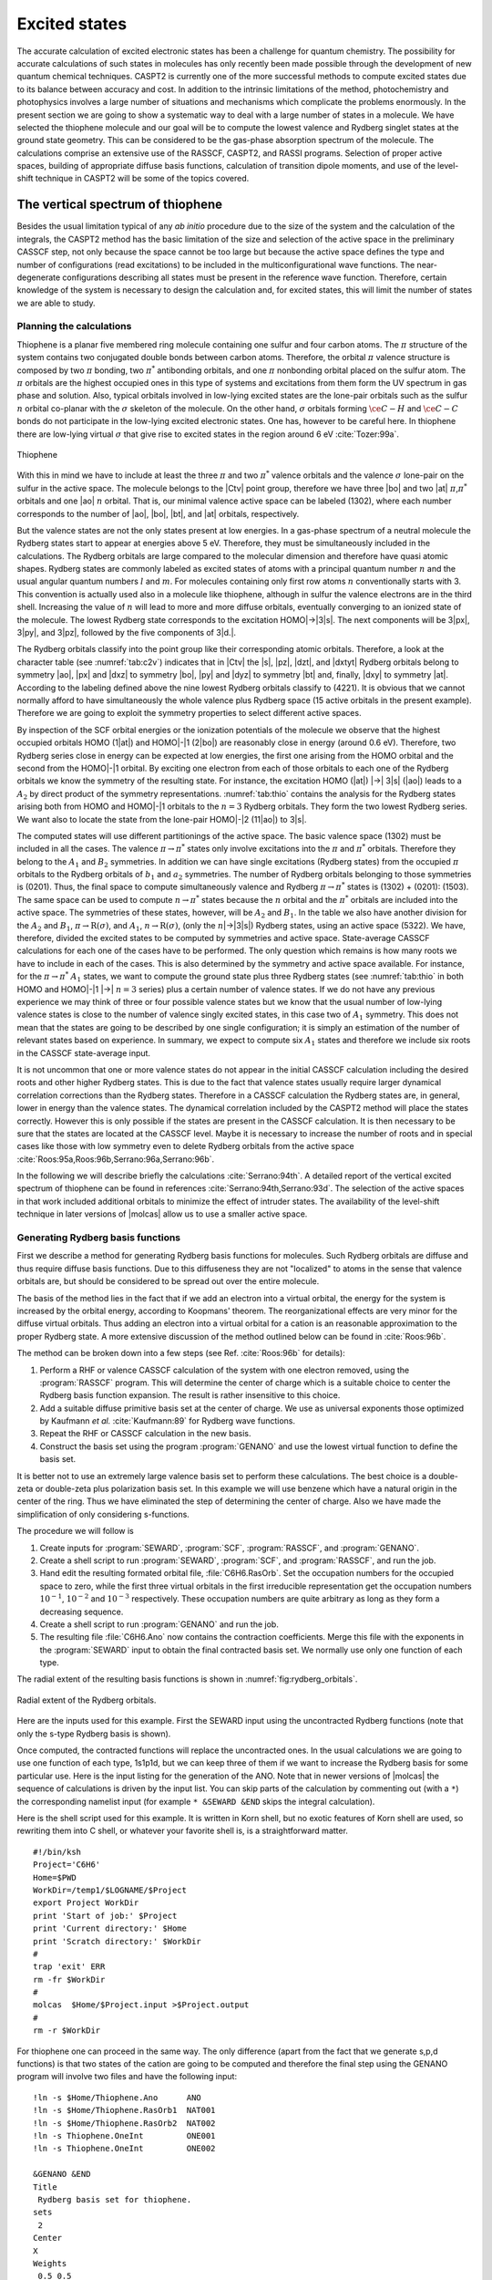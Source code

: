 .. index::
   single: Excited states
   single: Vertical spectra
   single: Rydberg states
   single: CASPT2

.. _TUT\:sec\:excited:

Excited states
==============

.. only:: html

  .. contents::
     :local:
     :backlinks: none

The accurate calculation of excited electronic states has been
a challenge for quantum chemistry. The possibility for
accurate calculations of such states in molecules has only
recently been made possible through the development of new
quantum chemical techniques. CASPT2 is currently one of the more
successful methods to compute excited states due to its balance
between accuracy and cost. In addition to the intrinsic
limitations of the method, photochemistry and photophysics
involves a large number of situations and mechanisms which
complicate the problems enormously. In the present section we
are going to show a systematic way to deal with a large
number of states in a molecule. We have selected the thiophene
molecule and our goal will be to compute the lowest valence and
Rydberg singlet states at the ground state geometry. This can
be considered to be the gas-phase absorption spectrum of the molecule.
The calculations comprise an extensive use of the RASSCF,
CASPT2, and RASSI programs. Selection of proper active spaces,
building of appropriate diffuse basis functions, calculation
of transition dipole moments, and use of the level-shift technique
in CASPT2 will be some of the topics covered.

.. index::
   single: Thiophene

.. _TUT\:sec\:thiophene:

The vertical spectrum of thiophene
----------------------------------

Besides the usual limitation typical of any *ab initio* procedure
due to the size of the system and the calculation of the integrals,
the CASPT2 method has the basic limitation of the size and selection of the
active space in the preliminary CASSCF step, not only because the
space cannot be too large but because the active space defines the
type and number of configurations (read excitations) to be included
in the multiconfigurational wave functions.
The near-degenerate configurations describing all states must
be present in the reference wave function.
Therefore, certain knowledge of the system is necessary
to design the calculation and, for excited states, this will
limit the number of states we are able to study.

Planning the calculations
.........................

Thiophene is a planar five membered ring molecule containing one sulfur
and four carbon atoms. The :math:`\pi` structure of the system contains
two conjugated double bonds between carbon atoms. Therefore, the orbital
:math:`\pi` valence structure is composed by two :math:`\pi` bonding, two
:math:`\pi^*` antibonding orbitals, and one :math:`\pi` nonbonding orbital placed
on the sulfur atom.
The :math:`\pi` orbitals are the highest occupied ones in this type of
systems and excitations from them form the UV
spectrum in gas phase and solution. Also, typical orbitals involved
in low-lying excited states are the lone-pair orbitals such as the
sulfur :math:`n` orbital co-planar with the :math:`\sigma` skeleton of the
molecule. On the other hand, :math:`\sigma` orbitals forming :math:`\ce{C-H}` and :math:`\ce{C-C}`
bonds do not participate in the low-lying excited
electronic states. One has, however to be careful here. In thiophene there are
low-lying virtual :math:`\sigma` that give rise to excited states in the region around
6 eV :cite:`Tozer:99a`.

.. figure:: thiophene.*
   :name: fig:thiophene
   :width: 50%
   :align: center

   Thiophene

.. index::
   single: Active space

With this in mind we have to include at least the three :math:`\pi`
and two :math:`\pi^*` valence orbitals and the valence :math:`\sigma` lone-pair
on the sulfur in the active space. The molecule belongs
to the |Ctv| point group, therefore we have three |bo| and
two |at| :math:`\pi`,\ :math:`\pi^*` orbitals and one |ao| :math:`n` orbital.
That is, our minimal valence active space can be labeled
(1302), where each number corresponds to the number of |ao|, |bo|,
|bt|, and |at| orbitals, respectively.

.. index::
   single: Orbitals; Rydberg functions
   single: Orbitals; Rydberg
   single: Rydberg states

But the valence states are not the only states present at low energies.
In a gas-phase spectrum of a neutral molecule the Rydberg states start to
appear at energies above 5 eV. Therefore, they must be simultaneously
included in the calculations. The Rydberg orbitals are large compared
to the molecular dimension and therefore have quasi atomic shapes. Rydberg
states are commonly labeled as excited states of atoms with a principal
quantum number :math:`n` and the usual angular quantum numbers :math:`l` and :math:`m`.
For molecules containing only first row atoms :math:`n` conventionally starts
with 3. This convention is actually used also in a molecule like thiophene,
although in sulfur the valence electrons are in the third shell.
Increasing the value of :math:`n` will lead to more and more diffuse orbitals,
eventually converging to an ionized state of the molecule. The lowest
Rydberg state corresponds to the excitation HOMO\ |->|\3\ |s|.
The next components will be 3\ |px|, 3\ |py|, and 3\ |pz|, followed by the
five components of 3\ |d.|.

The Rydberg orbitals classify into the point group like their corresponding
atomic orbitals. Therefore, a look at the character table
(see :numref:`tab:c2v`) indicates that in |Ctv| the |s|, |pz|, |dzt|,
and |dxtyt| Rydberg orbitals belong to symmetry |ao|, |px| and |dxz| to symmetry
|bo|, |py| and |dyz| to symmetry |bt| and, finally, |dxy| to
symmetry |at|. According to the labeling defined above the nine lowest Rydberg
orbitals classify to (4221). It is obvious that we cannot normally
afford to have simultaneously the whole valence plus Rydberg space
(15 active orbitals in the present example). Therefore we are going to
exploit the symmetry properties to select different active spaces.

.. index::
   single: Orbital energies

By inspection of the SCF orbital energies or the ionization
potentials of the molecule we observe that the highest occupied
orbitals HOMO (1\ |at|) and HOMO\ |-|\1 (2\ |bo|) are reasonably close in
energy (around 0.6 eV). Therefore, two Rydberg series close in energy
can be expected at low energies, the first one arising from the
HOMO orbital and the second from the HOMO\ |-|\1 orbital. By exciting
one electron from each of those orbitals to each one of the
Rydberg orbitals we know the symmetry of the resulting state.
For instance, the excitation HOMO (|at|) |->| 3\ |s| (|ao|) leads
to a :math:`A_2` by direct product of the symmetry representations.
:numref:`tab:thio` contains the analysis for the Rydberg states
arising both from HOMO and HOMO\ |-|\1 orbitals to the :math:`n=3` Rydberg
orbitals. They form the two lowest Rydberg series. We want also
to locate the state from the lone-pair HOMO\ |-|\2 (11\ |ao|) to 3\ |s|.

.. float::
   :type: table
   :name: tab:thio
   :caption-top:
   :caption: Selection of active spaces in thiophene.

   .. _tab\:thio_a:

   =================== ==== ==== ==== ====
   |zws|               Symmetries
   =================== ===================
   \                   |ao| |bo| |bt| |at|
   Frozen orb.         5    1    3    0
   Inactive orb.       6    0    4    0
   Valence active orb. 1    3    0    2
   =================== ==== ==== ==== ====

   .. |pa2| replace:: (:math:`\pi`) |at|\ |->|
   .. |pb1| replace:: (:math:`\pi`) |bo|\ |->|
   .. |na1| replace:: (:math:`n`) |ao|\ |->|
   .. |HOMO0| replace:: HOMO\ |->|\ :math:`n=3`
   .. |HOMO1| replace:: HOMO\ |-|\1\ |->|\ :math:`n=3`
   .. |HOMO2| replace:: HOMO\ |-|\2\ |->|\ :math:`n=3`
   .. |A1| replace:: :math:`A_1`
   .. |A2| replace:: :math:`A_2`
   .. |B1| replace:: :math:`B_1`
   .. |B2| replace:: :math:`B_2`

   .. _tab\:thio_b:

   ============ ============ ====== ============ ============ ====== ============ ============ ======
   Rydberg states
   --------------------------------------------------------------------------------------------------
   |HOMO0|                   State  |HOMO1|                   State  |HOMO2|                   State\
                                                                                               [#a]_
   ========================= ====== ========================= ====== ========================= ======
   |pa2|        3\ |s| |ao|  |A2|   |pb1|        3\ |s| |ao|  |B1|   |na1|        3\ |s| |ao|  |A1|
   \            3\ |p.| |ao| |A2|                3\ |p.| |ao| |B1|
   \            3\ |p.| |bo| |B2|                3\ |p.| |bo| |A1|
   \            3\ |p.| |bt| |B1|                3\ |p.| |bt| |A2|
   \            3\ |d.| |ao| |A2|                3\ |d.| |ao| |B1|
   \            3\ |d.| |ao| |A2|                3\ |d.| |ao| |B1|
   \            3\ |d.| |bo| |B2|                3\ |d.| |bo| |A1|
   \            3\ |d.| |bt| |B1|                3\ |d.| |bt| |A2|
   \            3\ |d.| |at| |A1|                3\ |d.| |at| |B2|
   ============ ============ ====== ============ ============ ====== ============ ============ ======

   .. _tab\:thio_c:

   +---------------------------------------------------------------------------------------------------+
   | Total active space                                                                                |
   +========================================================+==========================================+
   | | |A1|, |B2| states (:math:`\pi\to\pi^*`)              |                                          |
   | | |A1|, |B2| states (:math:`\pi\to\mathrm{R}(\pi^*)`)  | Valence (1302) + Rydberg (0201) = (1503) |
   | | |A2|, |B1| states (:math:`n\to\pi^*`)                |                                          |
   +--------------------------------------------------------+------------------------------------------+
   | | |A2|, |B1| states (:math:`\pi\to\mathrm{R}(\sigma)`) | Valence (1302) + Rydberg (4020) = (5322) |
   | | |A1| states (:math:`n\to\mathrm{R}(\sigma)`)         |                                          |
   +--------------------------------------------------------+------------------------------------------+

   .. [#a] Only considered up to the :math:`A_1` (3\ |s|) state because the remaining are expected at higher energy.

.. index::
   single: Active space

The computed states will use different partitionings of the active space. The
basic valence space (1302) must be included in all the cases. The valence
:math:`\pi\to\pi^*` states only involve excitations into the :math:`\pi` and :math:`\pi^*`
orbitals. Therefore they belong to the :math:`A_1` and :math:`B_2` symmetries. In addition
we can have single excitations (Rydberg states) from the occupied :math:`\pi`
orbitals to the Rydberg orbitals of :math:`b_1` and :math:`a_2` symmetries. The number of
Rydberg orbitals belonging to those symmetries is (0201). Thus, the final space
to compute simultaneously valence and Rydberg :math:`\pi\to\pi^*` states is
(1302) + (0201): (1503). The same space can be used to compute
:math:`n\to\pi^*` states because the :math:`n` orbital and the :math:`\pi^*` orbitals
are included into the active space. The symmetries of these states, however,
will be :math:`A_2` and :math:`B_1`. In the table we also have another
division for the :math:`A_2` and :math:`B_1`, :math:`\pi\to\mathrm{R}(\sigma)`, and :math:`A_1`, :math:`n\to\mathrm{R}(\sigma)`,
(only the :math:`n`\ |->|\3\ |s|) Rydberg states, using an active space (5322).
We have, therefore, divided the excited states to be computed by symmetries
and active space. State-average CASSCF calculations for each one of
the cases have to be performed. The only question which remains is how many roots
we have to include in each of the cases. This is also determined by the symmetry
and active space available. For instance, for the :math:`\pi\to\pi^*` :math:`A_1` states,
we want to compute the ground state plus three Rydberg states (see :numref:`tab:thio` in both
HOMO and HOMO\ |-|\1 |->| :math:`n=3` series) plus a certain number of valence states.
If we do not have any previous experience we may think of three or four possible
valence states but we know that the usual number of low-lying valence
states is close to the number of valence singly excited states, in this case
two of :math:`A_1` symmetry. This does not mean that the states are
going to be described by one single configuration; it is simply an estimation
of the number of relevant states based on experience. In summary, we expect
to compute six :math:`A_1` states and therefore we include six roots in the
CASSCF state-average input.

It is not uncommon that one or more valence states do not appear in the
initial CASSCF calculation including the desired roots and other higher Rydberg
states. This is
due to the fact that valence states usually require larger dynamical
correlation corrections than the Rydberg states. Therefore in a CASSCF
calculation the Rydberg states are, in general, lower in energy than the valence states.
The dynamical correlation included by the CASPT2 method will place the
states correctly. However this is only possible if the states are present
in the CASSCF calculation. It is then necessary to be sure that the states
are located at the CASSCF level. Maybe it is necessary to increase
the number of roots and in special cases like those with low symmetry
even to delete Rydberg orbitals from the active space
:cite:`Roos:95a,Roos:96b,Serrano:96a,Serrano:96b`.

In the following we will describe briefly the calculations :cite:`Serrano:94th`.
A detailed report of the vertical excited spectrum of thiophene can be found
in references :cite:`Serrano:94th,Serrano:93d`. The selection of the active spaces in that
work included additional orbitals to minimize the effect of intruder
states. The availability of the level-shift technique in later versions of
|molcas| allow us to use a smaller active space.

.. index::
   single: Rydberg orbitals
   single: Orbitals; Rydberg
   single: Basis set; Diffuse functions
   single: Basis set; Rydberg functions

.. _TUT\:sec\:make_rydberg_basis_sets:

Generating Rydberg basis functions
..................................

First we describe a method for generating Rydberg basis functions
for molecules.
Such Rydberg orbitals are diffuse and thus require
diffuse basis functions. Due to this diffuseness they are not
"localized" to atoms in the sense that valence orbitals are, but
should be considered to be spread out over the entire molecule.

The basis of the method lies in the fact
that if we add an electron into a virtual orbital, the energy
for the system is increased by the orbital energy, according to
Koopmans' theorem.
The reorganizational effects are very minor for the diffuse
virtual orbitals. Thus adding an electron into a virtual orbital
for a cation is an reasonable approximation to the proper
Rydberg state.
A more extensive discussion of the method
outlined below can be found in :cite:`Roos:96b`.

The method can be broken down into a few steps (see Ref. :cite:`Roos:96b` for details):

#. Perform a RHF or valence CASSCF calculation of the system with one electron
   removed, using the :program:`RASSCF` program.
   This will determine the center of charge which is
   a suitable choice to center the Rydberg basis function
   expansion. The result is rather insensitive to this choice.

#. Add a suitable diffuse primitive basis set at the center of charge.
   We use as universal exponents those optimized by Kaufmann *et al.* :cite:`Kaufmann:89`
   for Rydberg wave functions.

#. Repeat the RHF or CASSCF calculation in the new basis.

#. Construct the basis set using the program :program:`GENANO` and use the lowest virtual
   function to define the basis set.

It is better not to use an extremely large valence basis set to
perform these calculations. The best choice is a double-zeta or
double-zeta plus polarization basis set.
In this example we will use benzene which have a natural
origin in the center of the ring.
Thus we have eliminated the step of determining the
center of charge.
Also we have made the simplification of only considering s-functions.

The procedure we will follow is

#. Create inputs for :program:`SEWARD`, :program:`SCF`, :program:`RASSCF`,
   and :program:`GENANO`.

#. Create a shell script to run
   :program:`SEWARD`, :program:`SCF`, and :program:`RASSCF`,
   and run the job.

#. Hand edit the resulting formated orbital file, :file:`C6H6.RasOrb`.
   Set the occupation numbers for the occupied space to zero, while
   the first three virtual orbitals in the first irreducible representation
   get the occupation numbers :math:`10^{-1}`, :math:`10^{-2}` and :math:`10^{-3}`
   respectively. These occupation numbers are quite arbitrary as long
   as they form a decreasing sequence.

#. Create a shell script to run :program:`GENANO` and run the job.

#. The resulting file :file:`C6H6.Ano` now contains the contraction coefficients.
   Merge this file with the exponents in the :program:`SEWARD` input to obtain the final
   contracted basis set. We normally use only one function of each type.

The radial extent of the resulting basis functions is shown in
:numref:`fig:rydberg_orbitals`.

.. figure:: ex-99.*
   :name: fig:rydberg_orbitals
   :width: 75%
   :align: center

   Radial extent of the Rydberg orbitals.

Here are the inputs used for this example. First the SEWARD input
using the uncontracted Rydberg functions (note that only the s-type Rydberg
basis is shown).

.. extractfile:: advanced/SEWARD.Rydberg.input

  &SEWARD &END
  Title
   Benzene molecule.
  Symmetry
  X Y Z
  *OneOnly
  Basis set
  C.ano-s...3s2p1d.
  C1    2.636169     .000000     .000000
  C2    1.318084    2.282990     .000000
  End of basis
  Basis set
  H.ano-s...2s1p.
  H1    4.684633     .000000     .000000
  H2    2.342316    4.057011     .000000
  End of basis
  Basis set
  X....8s8p8d. / Inline
    0.0 0
  8 8
  .02462393 .01125334 .00585838 .00334597 .00204842 .00132364 .00089310 .00062431
  1.0 0.0 0.0 0.0 0.0 0.0 0.0 0.0
  0.0 1.0 0.0 0.0 0.0 0.0 0.0 0.0
  0.0 0.0 1.0 0.0 0.0 0.0 0.0 0.0
  0.0 0.0 0.0 1.0 0.0 0.0 0.0 0.0
  0.0 0.0 0.0 0.0 1.0 0.0 0.0 0.0
  0.0 0.0 0.0 0.0 0.0 1.0 0.0 0.0
  0.0 0.0 0.0 0.0 0.0 0.0 1.0 0.0
  0.0 0.0 0.0 0.0 0.0 0.0 0.0 1.0
  X     0.000000    0.000000     .000000
  End of basis
  End of input

Once computed, the contracted functions will replace the uncontracted ones.
In the usual calculations we are going to use one function of each type,
1s1p1d, but we can keep three of them if we want to increase the Rydberg
basis for some particular use. Here is the input listing for the generation of
the ANO. Note that in newer versions of |molcas| the sequence of calculations is
driven by the input list. You can skip parts of the calculation by commenting
out (with a ``*``) the corresponding namelist input (for example ``* &SEWARD &END``
skips the integral calculation).

.. extractfile:: advanced/GENANO.C6H6.sample

  &SEWARD &END
  Title
   Benzene molecule.
  Symmetry
  X Y Z
  *OneOnly
  Basis set
  C.ano-s...3s2p1d.
  C1    2.636169     .000000     .000000
  C2    1.318084    2.282990     .000000
  End of basis
  Basis set
  H.ano-s...2s1p.
  H1    4.684633     .000000     .000000
  H2    2.342316    4.057011     .000000
  End of basis
  Basis set
  X....1s1p1d. / Inline
    0.0 0
  8 1
  .02462393 .01125334 .00585838 .00334597 .00204842 .00132364 .00089310 .00062431
     .15531366  -.26126804   .38654527
   -1.53362747 -1.27182240   .94560891
    1.10186802   .95250581 -1.24269525
   -1.70918216   .49632170 -2.22724281
    2.03031830   .68292933  1.94719179
   -1.73187442  -.56245782   .68883478
     .92694465   .30675927   .15138171
    -.22934028  -.07852136  -.02092438
  X     0.000000    0.000000     .000000
  End of basis

  &SCF &END
  Title
   Benzene molecule.
  Occupied
   6 5 4 3 1 1 1 0
  End of input

  &RASSCF &END
  Title
   Benzene molecule
  Symmetry
   7
  Spin
   2
  nActEl
    1 0 0
  Inactive
   6 5 4 3 1 1 0 0
  Ras2
   0 0 0 0 0 0 1 0
  LumOrb
  Thrshld
  0.5d-8 0.5d-4 1.0d-4
  Iterations
   50 25
  End of input
  >>COPY $Project.RasOrb  NAT001
  >>COPY $Project.OneInt  ONE001
  >>COPY $Project.RunFile RUN001

  &GENANO &END
  Title
   Rydberg basis set for benzene.
  sets
   1
  Center
  X
  Weights
   1.0
  end of input

.. index::
   single: Program; GENANO
   single: GENANO

Here is the shell script used for this example. It is written in Korn shell,
but no exotic features of Korn shell are used, so rewriting them into
C shell, or whatever your favorite shell is, is a straightforward matter.

.. index::
   single: Shell script

::

  #!/bin/ksh
  Project='C6H6'
  Home=$PWD
  WorkDir=/temp1/$LOGNAME/$Project
  export Project WorkDir
  print 'Start of job:' $Project
  print 'Current directory:' $Home
  print 'Scratch directory:' $WorkDir
  #
  trap 'exit' ERR
  rm -fr $WorkDir
  #
  molcas  $Home/$Project.input >$Project.output
  #
  rm -r $WorkDir

For thiophene one can proceed in the same way. The only
difference (apart from the fact that we generate s,p,d
functions) is that two states of the cation are going to
be computed and therefore the final step using the
GENANO program will involve two files and have the following input: ::

  !ln -s $Home/Thiophene.Ano      ANO
  !ln -s $Home/Thiophene.RasOrb1  NAT001
  !ln -s $Home/Thiophene.RasOrb2  NAT002
  !ln -s Thiophene.OneInt         ONE001
  !ln -s Thiophene.OneInt         ONE002

  &GENANO &END
  Title
   Rydberg basis set for thiophene.
  sets
   2
  Center
  X
  Weights
   0.5 0.5
  End of input

The charge centroid is chosen as an average of the charge centroids
of the two cations.

.. index::
   single: Program; Seward
   single: Seward
   single: Program; SCF
   single: SCF
   single: Program; RASSCF
   single: RASSCF
   single: Basis set; For excited states

SEWARD and CASSCF calculations
..............................

Once we have built the diffuse basis set we can proceed with the
SEWARD and CASSCF calculations of the different states. Remember that
no quantitative result can be expected for calculations which use
less than a DZP basis set. Additionally, as we are using methods
which include large amounts of correlation, it is also recommended
to use basis sets designed to include the correlation, such as the
Dunning correlation-consistent basis sets or the Atomic Natural
Orbital-type basis sets. Several tests of the accuracy of the
ANO-type basis sets for calculations on excited states can
be found elsewhere :cite:`Fuelscher:94a`. It was found that the
minimum basis set suitable for calculations on excited states
is the ANO 3s2p1d basis set for the first row atoms, with
2s functions for the hydrogen. The recommended basis however is
an ANO 4s3p1d basis set.

We proceed with the calculations on thiophene. The inputs for
the programs :program:`SEWARD`, :program:`SCF`, and :program:`RASSCF`
(:math:`^1A_1` states) are: ::

  &SEWARD &END
  Title
  Thiophene molecule. Experimental gas-phase geometry.
  Symmetry
   X Y
  Basis set
  S.ANO-L...5s4p2d.
  S1    0.000000  0.000000  0.000000  bohr
  End of basis
  Basis set
  C.ANO-L...4s3p1d.
  C1    0.000000  2.333062  2.246725  bohr
  C2    0.000000  1.344416  4.639431  bohr
  End of basis
  Basis set
  H.ANO-L...2s1p.
  H1    0.000000  4.288992  1.677364  bohr
  H2    0.000000  2.494694  6.327573  bohr
  End of basis
  Basis set
  X....1s1p1d / Inline
   0.0000000 2
  *  s-type diffuse functions
      8    1
   .024624 .011253 .005858 .003346 .002048 .001324 .000893 .000624
    .38826283
  -1.91720062
   1.70115553
  -2.69265935
   3.15654806
  -2.69329518
   1.44320084
   -.35712479
  *  p-type diffuse functions
      8    1
   .042335 .019254 .009988 .005689 .003476 .002242 .001511 .001055
    .14713386
   -.64370136
   -.17112583
   -.62433766
    .58193247
   -.53426167
    .30777301
   -.08250038
  *  d-type diffuse functions
      8    1
   .060540 .027446 .014204 .008077 .004927 .003175 .002137 .001491
    .24501363
    .04635428
    .66592833
   -.08963981
    .52211247
   -.32807746
    .18219220
   -.04616325
  X               .0000000000         .0000000000         .1609268500
  End of Basis
  End of Input

  &SCF &END
  Title
   Thiophene molecule
  Occupied
  11 1 7 3
  Iterations
  40
  End of Input

  &RASSCF &END
  Title
   Thiophene. pipi  1A1 states
  Symmetry
      1
  Spin
      1
  Nactel
      8    0    0
  Frozen
      4    1    3    0
  Inactive
      6    0    4    0
  Ras2
      1    5    0    3
  CiRoot
  6 6
  1 2 3 4 5 6
  1 1 1 1 1 1
  Iter
  50,25
  LumOrb
  End of Input
  >> COPY $Project.JobIph $CurrDir/$Project.1A1.JobIph

The last line will copy the current JOBIPH file to a file in the directory where
the job was submitted.

The wave function and natural occupation numbers obtained for the
:math:`^1A_1` states are:

.. index::
   single: RASSCF; CI coefficients
   single: RASSCF; Configurations
   single: RASSCF; Natural occupation
   single: Orbitals; Natural

::

                                    Wave function printout:
  occupation of active orbitals, and spin coupling of open shells (u,d: Spin up or down)

        printout of CI-coefficients larger than  0.38 for root  1
        energy=   -551.412548
        conf/sym  1 22222 444     Coeff  Weight
              11  2 22000 200   0.95720 0.91624

        printout of CI-coefficients larger than  0.38 for root  2
        energy= -551.192455
        conf/sym  1 22222 444     Coeff  Weight
              14  2 22000 u0d   0.38522 0.14839
              20  2 2ud00 200   0.68777 0.47302

        printout of CI-coefficients larger than  0.38 for root  3
        energy= -551.178212
        conf/sym  1 22222 444     Coeff  Weight
              85  2 2u0d0 200   0.74016 0.54783
              86  2 2u00d 200   0.46282 0.21421

        printout of CI-coefficients larger than  0.38 for root  4
        energy= -551.155996
        conf/sym  1 22222 444     Coeff  Weight
              12  2 22000 ud0   0.49009 0.24019
              14  2 22000 u0d   0.72977 0.53257

        printout of CI-coefficients larger than  0.38 for root  5
        energy= -551.151801
        conf/sym  1 22222 444     Coeff  Weight
              85  2 2u0d0 200  -0.48463 0.23486
              86  2 2u00d 200   0.78218 0.61180

        printout of CI-coefficients larger than  0.38 for root  6
        energy= -551.106218
        conf/sym  1 22222 444     Coeff  Weight
               1  2 22200 000  -0.50027 0.25027
              20  2 2ud00 200  -0.49511 0.24514
              29  2 u2d00 200   0.46904 0.22000

        Natural orbitals and occupation numbers for root 1
        sym 1:   1.999604
        sym 2:   1.991918  1.943992  0.097398  0.000219  0.000640
        sym 4:   1.904095  0.061524  0.000611
        Natural orbitals and occupation numbers for root 2
        sym 1:   1.999436
        sym 2:   1.947529  1.248261  0.788864  0.028171  0.000731
        sym 4:   1.617765  0.032985  0.336259
        Natural orbitals and occupation numbers for root 3
        sym 1:   1.999273
        sym 2:   1.926567  1.085938  0.128802  0.904415  0.000774
        sym 4:   1.805386  0.141116  0.007730
        Natural orbitals and occupation numbers for root 4
        sym 1:   1.999591
        sym 2:   1.938931  1.828828  0.185815  0.001667  0.027931
        sym 4:   1.100050  0.074750  0.842438
        Natural orbitals and occupation numbers for root 5
        sym 1:   1.999251
        sym 2:   1.935074  1.086440  0.103317  0.001139  0.911640
        sym 4:   1.854839  0.074961  0.033340
        Natural orbitals and occupation numbers for root 6
        sym 1:   1.999766
        sym 2:   1.874358  1.484874  1.099307  0.004906  0.008790
        sym 4:   1.285113  0.235809  0.007076

.. Note: contains a nbsp

We have only included the configurations with weights larger than 10%.
Root one corresponds to the closed-shell ground state. To understand
the character of the states one must also analyze the orbitals,
remembering that the active orbitals are not ordered within the
active space.

The following output shows the coefficients of the diffuse functions
(center X) which appear in the |molcas| output.
Active orbitals two, three, and six in symmetry 2 are valence orbitals
(they have main contributions from the other functions not printed
here) and orbitals four and five are Rydberg orbitals. It is usual
that they appear as mixed orbitals (3p--3d here) but this mixing has no
consequences on the excitation energies. This is also the reason why
the Rydberg states appear not as clearly singly configurational
states but mixed as in root 5 (see above).

.. index::
   single: Orbitals; Rydberg
   single: Rydberg functions

::

     Molecular orbitals for symmetry species 2

     ORBITAL       2        3        4        5        6
     ENERGY      .0000    .0000    .0000    .0000    .0000
     OCC. NO.   1.8923   1.4570    .4122    .1674    .1689

  19 X  2px     -.0203    .0055   -.0082    .8091    .4535
  20 X  3d1+     .0064   -.0037    .0369    .4430  -1.0132

     Molecular orbitals for symmetry species 4

     ORBITAL       1        2        3
     ENERGY      .0000    .0000    .0000
     OCC. NO.   1.5865    .1722    .1439

  15 X  3d2-     .0032    .5171    .9600

.. Note: contains a nbsp

Both by looking at the configurations and the occupation numbers
we can identify the states. Root two has a main configuration described
by an excitation 3\ |bo| |->| 4\ |bo|. As 4\ |bo| is a valence orbital,
the resulting state will also be a valence state. Root three, on the
contrary, has a main configuration 3\ |bo| |->| 5\ |bo|, and 5\ |bo| is a
Rydberg orbital. 3\ |bo| is the HOMO\ |-|\1 orbital, therefore we can expect the
state represented by root three to be the HOMO\ |-|\1 |->| 3\ |px| Rydberg
state. So, why does configuration 3\ |bo| |->| 5\ |bo| contribute 21% to this
wave function
if a Rydberg state is just a singly excited state?. The answer is in the
composition of the orbitals. Orbitals four and five are a mixture
of |px| and |dxz|, and the configurational description must reflect that.

In summary we can make a initial classification of the states:

.. index::
   single: Excited states; Thiophene

| Root 1: Ground state
| Root 2: Valence :math:`\pi\to\pi^*` state
| Root 3: Rydberg 3\ |bo|\ |->|\3\ |px| state
| Root 4: Rydberg 3\ |at|\ |->|\3\ |dxy| state
| Root 5: Rydberg 3\ |bo|\ |->|\3\ |dxz| state
| Root 6: Valence :math:`\pi\to\pi^*` state

.. index::
   single: Orbitals; Valence–Rydberg mixing

Orbital two of symmetry 4 also deserves attention. It has large
contributions from the diffuse functions, although the remaining non-printed
coefficients are even larger. It is an orbital of mixed
valence--Rydberg character. This can affect the description of the valence
states. In the present system the problem is minor because the orbital
does not strongly participate in the description of the valence states
as it is shown by the configurations and the occupation numbers, but
in other systems the effect is going to be larger as we shall show later.

One important difference between valence and Rydberg states is the diffuse
character of the latter. We can analyze the orbital extension of the states.
Valence states have an orbital extension (second Cartesian moment)
similar to the ground state extension. Rydberg states, on the contrary,
should have a diffuse character. Additionally we can also study the
Mulliken population analysis. Both appear in the RASSCF output.

.. index::
   single: Properties; Mulliken analysis
   single: Mulliken analysis

::

       Mulliken population Analysis for root number: 1

       Gross atomic populations per centre and basis function type

                S1      C1      C2      H1      H2      X
       Total 15.8153 12.3470 12.2660  1.6887  1.8021   .0809

       Expectation values of various properties for root number: 1

   2-nd Cartesian moments: origin at (   .00000000,   .00000000,  2.15947162)
  ----------------------------------------------------------------------------
  Component                            XX              YY              ZZ
  Total                      -30.24626427    -21.54920631    -24.73702724

       Mulliken population Analysis for root number: 2

       Gross atomic populations per centre and basis function type

                S1      C1      C2      H1      H2      X
       Total 15.6548 12.3730 12.1962  1.6914  1.8015   .2831

       Expectation values of various properties for root number: 2

   2-nd cartesian moments: origin at (   .00000000,   .00000000,  2.15947162)
  ----------------------------------------------------------------------------
  Component                            XX              YY              ZZ
  Total                      -42.75835009    -28.13902538    -28.72863222

       Mulliken population Analysis for root number: 4

       Gross atomic populations per centre and basis function type

                S1      C1      C2      H1      H2      X
       3d2-    .0334   .0306   .0413   .0000   .0000   .9662
       Total 15.5924 11.8522 12.0083  1.6814  1.7986  1.0671

       Expectation values of various properties for root number: 4

   2-nd cartesian moments: origin at (   .00000000,   .00000000,  2.15947162)
  ----------------------------------------------------------------------------
  Component                            XX              YY              ZZ
  Total                      -89.85913318    -76.33249740    -44.45493589

       Mulliken population Analysis for root number: 6

       Gross atomic populations per centre and basis function type

                S1      C1      C2      H1      H2      X
       Total 15.6154 12.4779 12.3182  1.6946  1.8028   .0911

       Expectation values of various properties for root number: 6

   2-nd cartesian moments: origin at (   .00000000,   .00000000,  2.15947162)
  ----------------------------------------------------------------------------
  Component                            XX              YY              ZZ
  Total                      -31.85163136    -24.13169375    -26.69322385

.. Note: contains a nbsp

The Mulliken analysis provides us with the charge distribution per atom
and basis function. If we have used for the Rydberg states singly centered
Rydberg functions we can observe a population close to one on the X center.
This is what happened in root four (see above). In addition we can see that
the electron is placed in the 3d2\ |-| (3\ |dxy|) Rydberg orbital, confirming the
character of the state. The orbital extension is undoubtedly much larger
in the fourth root than in the ground state. The second and sixth roots however have
a much more compact description, especially the sixth, and they have low populations
on center X. The second root is somewhat more diffuse but it can be still considered
a clear valence state with minor Rydberg mixing.

.. index::
   single: RASSCF; Roots
   single: RASSCF; Average states

It is very important to ensure that
the relevant states of the symmetry are included in the CASSCF calculation. This
may mean performing different experiments by increasing the number of roots
and analyzing the results. Valence states are specially sensitive to this
because they are high roots at the CASSCF level. Take for instance
the sixth root. At the CASSCF level, it is 1.35 eV higher in energy than its
preceding root. It could happen that other close Rydberg states or even
valence states (such as mainly doubly excited states) were lower at this
level of calculation. It can be also helpful to analyze the transition moment
to be sure that the intense valence states are present in the set of computed
states.

.. compound::

  The RASSCF inputs for the remaining states replace the following keywords: ::

    &RASSCF
    Title
     Thiophene. pipi  1B2 states
    Symmetry
        3
    CiRoot
    5 5
    1 2 3 4 5
    1 1 1 1 1
    ...
    End of Input
    >> COPY $Project.JobIph $CurrDir/$Project.1B2.JobIph

  ::

    &RASSCF
    Title
     Thiophene. npi  1B1 states
    Symmetry
        2
    CiRoot
    1 1
    1
    ...
    End of Input
    >> COPY $Project.JobIph $CurrDir/$Project.1B1n.JobIph

  ::

    &RASSCF &END
    Title
     Thiophene. npi  1A2 states
    Symmetry
        4
    CiRoot
    2 2
    1 2
    1 1
    ...
    End of Input
    >> COPY $Project.JobIph $CurrDir/$Project.1A2n.JobIph

  ::

    &RASSCF &END
    Title
     Thiophene. pisigma  1B1 states
    Symmetry
        2
    Ras2
        5    3    2    2
    CiRoot
    6 6
    1 2 3 4 5 6
    1 1 1 1 1 1
    ...
    End of Input
    >> COPY $Project.JobIph $CurrDir/$Project.1B1.JobIph

  ::

    &RASSCF &END
    Title
     Thiophene. pisigma  1A2 states
    Symmetry
        4
    Ras2
        5    3    2    2
    CiRoot
    6 6
    1 2 3 4 5 6
    1 1 1 1 1 1
    ...
    End of Input
    >> COPY $Project.JobIph $CurrDir/$Project.1A2.JobIph

  ::

    &RASSCF &END
    Title
     Thiophene. nsigma  1A1 states
    Symmetry
        1
    Ras2
        5    3    2    2
    CiRoot
    4 4
    1 2 3 4
    1 1 1 1
    ...
    End of Input
    >> COPY $Project.JobIph $CurrDir/$Project.1A1n.JobIph

  and use the saved :file:`JOBIPH` files subsequently.

.. index::
   single: RASSCF; Active space
   single: Orbitals; Reordering

We must ensure that the right orbitals are included into
the active space. For instance, computing the :math:`^1A_2` and
:math:`^1B_1` Rydberg states with the active space (5322) we
observe that one Rydberg orbital is absent from the active space
in both cases. For the :math:`^1A_2` state it was orbital 3\ |dyz|.
Instead, an extra-valence :math:`\sigma^*` orbital took its place and
therefore the sixth root of symmetry :math:`^1A_2` was not the expected
2\ |bo| |->| 3\ |dyz| Rydberg state. In this case we can reorder
the orbitals including the Rydberg state in the active space
and excluding the other orbital and make the calculation again.
Hopefully the new calculation will include the Rydberg state
into the selected roots. If not we can always increase the
number of roots or increase the active space to have both
orbitals included.

It is very important to remember that to compute energy differences
one must always use states computed using the same active
space. Therefore, if we are computing vertical excitation energies
we must have the ground state energy computed in all the different
active spaces employed. One can make the comparison using a ground
state computed in the average procedure or as a single root. They
do not differ significantly. For consistency, we will use a ground state
computed as a single root. Therefore we have to perform two CASSCF
calculations using the inputs where we replace: ::

  >> COPY $CurrDir/$Project.11A1.JobIph JOBIPH
  &RASSCF &END
  Title
   Thiophene. Ground state (1503)
  Symmetry
      1
  Ras2
      1    5    0    3
  CiRoot
  1 1
  1

::

  >> COPY $CurrDir/$Project.11Ar.JobIph JOBIPH
  &RASSCF &END
  Title
   Thiophene. Ground state (5322)
  Symmetry
      1
  Ras2
      5    3    2    2
  CiRoot
  1 1
  1

.. index::
   single: Program; CASPT2
   single: CASPT2
   single: CASPT2; Lroot
   single: RASSCF; JOBIPH file
   single: CASPT2; JOBIPH file

.. _TUT\:sec\:pt2out:

CASPT2 calculations
...................

Once the reference wave functions have been computed at the CASSCF level
we can perform the CASPT2 calculations. The :file:`JOBIPH` file from
each CASSCF calculation contains data that describes the state(s).
If several CASSCF states are present on a :file:`JOBIPH` file, then any
of this may act as root function for the CASPT2. The input to the CASPT2
must then tell which one of the states we want. In previous |molcas|
version the keyword :kword:`LROOt` was used. Although it will still
work, it has been substituted by the more convenient keyword :kword:`MULTistate`,
which allows now to perform Multi-State CASPT2 calculations. We will start
by discussing single state CASPT2 calculations: ::

  &CASPT2 &END
  Title
   caspt2 input
  MultiState
  1 1
  End of input

The CASPT2 calculation will be performed on the ground state
with the active space (1305), stored on the :file:`JOBIPH` file that
we named :file:`$Project.11A1.JobIph`.
The final full CASPT2 result is: ::

        Reference energy:        -551.4423376617
        E2 (Non-variational):       -.6341237973
        E2 (Variational):           -.6341237319
        Total energy:            -552.0764613935
        Residual norm:               .0000008080
        Reference weight:            .80657

.. Note: contains a nbsp

For a perfectly converged result, the two formulae used to compute E2 are
equivalent, but if there are (as is usually the case) a small residual
error in the CASPT2 equation system, then the variational result is much
more accurate. In particular, for numerical differentiation the variational
energy should always be used. If a level shift has been used, in order to
avoid singularities (see below), then the non-variational energy and the
variational one will differ. The former is the conventional E2 as obtained
with the modified (shifted) :math:`\hat{H}_0` operator, while the latter is a
corrected value very close to what would have been obtained with the unshifted
operator if the near-singular term had been removed. The latter energy is
the one that should normally be used.

.. index::
   single: CASPT2; Weight

.. compound::

  For the ground state with a reasonable active space, all coefficients in the
  first order wave function and all contributions to the second-order energy
  will be small. For excited states, large contributions may occur, and then the
  second-order perturbation treatment may be invalid. One criterion for a good
  calculation is that the reference weight should be close to that of the ground
  state. When this is not true, special remedies may be considered.
  For example, we compute the CASPT2 correction for the sixth root of symmetry
  one, using the :file:`JOBIPH` file called :file:`$Project.1A1.JobIph`. The input is: ::

    &CASPT2 &END
    Title
     caspt2 input
    MultiState
    1 6
    End of input

  and the result (always full CASPT2 results): ::

          Reference energy:        -551.1062184006
          E2 (Non-variational):       -.7460718503
          E2 (Variational):           -.7460719607
          Total energy:            -551.8520232128
          Residual norm:               .0000009146
          Reference weight:            .29470

We observe a low weight of 0.295 for the CASSCF reference,
compared to the value 0.807 in the ground state. The low weight for
the excited state is a warning sign: the second order treatment may
be invalid. However, if so, the problem is due to one or a few
specific terms in the first-order wave function.

.. index::
   single: CASPT2; Intruder states
   single: Intruder states

In the output, there is a section with warnings for
large contributions to the energy, low denominator values, or large
coefficients.::

  CASE  SYM   ACT IND   NON-ACT INDICES  DENOMINATOR  RHS value  COEFFICIENT CONTRIBUTION

  ATVX   2   Mu2.0001   Se2.007           .01778941  -.00706261   .72136097  -.00509469
  ATVX   2   Mu2.0001   Se2.009           .20859986   .03118841  -.14372642  -.00448260
  ATVX   4   Mu4.0001   Se4.004           .02156184  -.01357269  1.20409651  -.01634282
  AIVX   1   Mu1.0001   In1.010 Se1.014   .08105563   .00023689  -.00197645  -.00000047
  AIVX   1   Mu1.0001   In3.007 Se3.012   .28275882  -.02231776   .08282960  -.00184857

In CASPT2, the wave operator is a sum of two-electron excitations,
:math:`\sum C_{pqrs}\hat{E}_{pqrs}`, where the singlet excitation operator
:math:`\hat{E}_{pqrs}` is normal-ordered and summed over spin. The electrons
are transferred from :math:`s` to :math:`r` and from :math:`q` to :math:`p`.

.. index::
   single: CASPT2; Excitations

No one-electron excitations are used. This is not due to any approximation;
it is simply because, for a RASSCF root function with active electrons, the
single excitations are exact linear combinations of the double excitations.

The non-orthogonality, as well as the non-diagonal terms of the :math:`\hat{H}_0`, makes it
difficult (and to some extent irrelevant) to obtain a label that partitions the
wave function and correlation energy in terms of orbital indices of elementary
excitations. However, the CASPT2 program uses internally an orbital system that
diagonalizes part of the Fock matrix: the block diagonal part which does not
include coupling between inactive, active and virtual orbitals. The first-order
wave function, or equivalently the first-order wave operator, can be
subdivided into terms that are grouped into eight different cases. These are named
by four-letter combinations as follows. The letters A, B, C or D are used for
secondary (virtual) orbitals; T, U, V, or X for active ones, and I, J, K or L
for inactive orbitals. A case such as ATVX contains wave operator terms that
can be written as :math:`\hat{E}_{atvx}`, where :math:`a` is a virtual orbital and :math:`t`, :math:`v`,
and :math:`x` are active.

The first-order wave function can be subdivided into individual terms labeled
by the case (e.g. ATVX), the individual non-active orbital indices, and an
active superindex that labels a linear combination of terms with different
active orbital indices. The linear combination will "mix" all active indices or
index combinations within the case (with symmetry restrictions, if any) in such
a way that *the individual terms that are used internally in the CASPT2
programs are orthogonal, and they diagonalize the block-diagonal part of* :math:`\hat{H}_0`.

.. index::
   single: CASPT2; Denominators

Of course, the complete :math:`\hat{H}_0` is used to solve the CASPT2 equations, which
is why an iterative procedure is needed. However, in the diagnostic output above,
the "DENOMINATOR" value is that of the resolvent of the block-diagonal part of
:math:`\hat{H}_0`. However, for diagnostics, this is a good approximation. (That it is
not exact only shows by the fact that singularities in the energy do not
occur exactly when the "DENOMINATOR" reported is equal to 0.)

The orbitals are labeled by the symmetry type, a period, and then the ordering number
within that symmetry type. However, for clarity, it also is prefixed by the letters
"Fr", "In", "Ac", "Se" or "De" for frozen (uncorrelated), inactive, active,
secondary, and deleted orbitals. In the wave operator, the only possible orbital
labels are "In" and "Se".
The active superindex is given in formulae as :math:`\mu`, :math:`\nu`, etc. so it is
given a prefix "Mu".

Most of the cases are further subdivided into a plus and a minus linear combination
making altogether 13 cases. Thus, the BVAT case is subdivided into BVATP and BVATM,
containing terms of the type :math:`\hat{E}_{bvat} \pm \hat{E}_{avbt}`, respectively.
This has nothing to do with spin. It offers some technical advantages in the
equation solution.

.. table:: Labeling for the configurations in :program:`CASPT2`.
   :name: tab:pt2ex

   ======= === ============ ==== ============= ============ ==== =============
   Config.     Excitation 1                    Excitation 2
   ======= === =============================== ===============================
   VJTU        Inactive (J) |->| Active (V)      Active (U) |->| Active (T)
   VJTIP       Inactive (J) |->| Active (V)    Inactive (I) |->| Active (T)
   VJTIM       Inactive (J) |->| Active (V)    Inactive (I) |->| Active (T)
   ATVX          Active (T) |->| Secondary (A)   Active (X) |->| Active (V)
   AIVX        Inactive (I) |->| Secondary (A)   Active (X) |->| Active (V)
   |zws|   or:   Active (X) |->| Secondary (A) Inactive (I) |->| Active (V)
   VJAIP       Inactive (J) |->| Active (V)    Inactive (I) |->| Secondary (A)
   VJAIM       Inactive (J) |->| Active (V)    Inactive (I) |->| Secondary (A)
   BVATP         Active (V) |->| Secondary (B)   Active (T) |->| Secondary (A)
   BVATM         Active (V) |->| Secondary (B)   Active (T) |->| Secondary (A)
   BJATP       Inactive (J) |->| Secondary (B)   Active (T) |->| Secondary (A)
   BJATM       Inactive (J) |->| Secondary (B)   Active (T) |->| Secondary (A)
   BJAIP       Inactive (J) |->| Secondary (B) Inactive (I) |->| Secondary (A)
   BJAIM       Inactive (J) |->| Secondary (B) Inactive (I) |->| Secondary (A)
   ======= === ============ ==== ============= ============ ==== =============

For more details see Refs. :cite:`Andersson:90,Andersson:92a,Andersson:92e`

The first configuration shown in the thiophene output involves the excitation
from the active space to the secondary orbital, which is orbital nr
seven of symmetry two (Se2.007). The denominator value for this
configuration is close to zero (0.01778941). This is an energy difference,
in the :math:`\hat{H}_0` approximation. Thus the root state, and some
eigenstate of :math:`\hat{H}_0` in the interacting space, have almost the same
energy value.

Such states, that were not included in the CASSCF configuration interaction
but have energies within the range of the lowest CAS states, cause frequent
problems in excited state calculations, since they often give
small denominators and even, at particular geometries, singularities. We
call these states intruders, by analogy to a similar phenomenon in multi-state
perturbation theory.
A calculation of excited states by means of a perturbation theory
based on an active space has to deal with the problem of intruder states.
This is especially common when large and diffuse basis
sets, such as the Rydberg functions, are included in the calculations.

In this example, the coefficient to the
first order wave function is large (0.72136094). So is
the contribution to the second order energy (\ |-|\0.00509469 |Eh|),
|-|\0.14 eV. Even worse is the situation for the third term printed
involving the fourth orbital (secondary) of symmetry four
with an energy contribution of 0.44 eV. The analysis of the secondary
orbitals 7\ |bo| and 4\ |at| (they are the first virtual orbital of their
symmetry) indicates that they are extremely diffuse orbitals with
large Rydberg character. Remember that the subspaces we are
using are: frozen (4130), inactive (6040), and active (1503).

This is not the case in the other configurations shown. First we
have other ATVX terms including the excitation to the secondary
orbital Se2.009. Also we have an AIVX term, involving
the excitation from inactive In3.007 to secondary Se3.012. Their
contributions to the second order energy, |-|\0.00448260 and |-|\0.00184857,
respectively, are not caused by accidental near degeneracies in the value of
the denominator. The orbitals involved are not of Rydberg character either.
We have finally included as an example the excitation AIVX involving
the excitation from In1.010 to Se1.014. Although it has a small value
for the denominator, its contribution to the second order energy is
very small and therefore it does not represent an important problem.

Intruders can be eliminated by including sufficiently many orbitals in
the active space. When this is a reasonable alternative, it is the preferred
solution. Limitations in the number of active orbitals
can make this approach impractical. However, especially when intruders
have clear Rydberg character, their effect on the second-order energy is
often small, except perhaps in a small range of geometries around a singularity
due to accidental degeneracy. In this common situation, two other remedies
are available: shifting the :math:`\hat{H}_0` Hamiltonian, or deleting virtual
orbitals. These remedies will be described in some detail in the following.

.. index::
   single: Intruder states
   single: CASPT2; Intruder states
   single: CASPT2; Level-shift
   single: CASPT2; Shift
   single: LS-CASPT2

In order to obtain continuous potential energy functions, one cannot use a
case-by-case approach, such as deleting an orbital. However, the :math:`\hat{H}_0`
can be modified in such a way as to eliminate weak singularities.
A well-tested method is a level-shift technique called
LS-CASPT2 :cite:`Roos:96b,Roos:95b`.
A constant parameter is added to the external part of the zeroth-order
Hamiltonian. Any denominator close to zero is thus shifted away from zero, and
does not produce any singular term. Of course, in a worst-case scenario, it
might happen that some other denominator, previously non-zero, is shifted to
come close to zero. In general,
it is the higher excited states, in combination with large diffuse basis sets
and exploration of a large range of geometries, that is the greatest risk for
troublesome intruders.

There is also a new, less tried technique, called the imaginary shift
method :cite:`Forsberg:96`. Here, the use of an imaginary shift value (but
taking the real part of the computed correlation energy) offers some
advantage, since an imaginary shift cannot introduce new singularities.

.. compound::

  With either of the level shift methods, the (2nd order) correlation energy :math:`E_2`
  and the (1st order) wave function will depend on
  the level shift used. A correction of therefore applied, whereby in practice
  this dependence is made small, except of course for the spurious term that has
  disappeared. The corrected energy is in fact computed by using Hylleraas' 2nd-order
  variational formula to evaluate :math:`E_2`, with the *unshifted* :math:`\hat{H}_0`,

  .. math:: E_2 = 2 \braopket{\Psi_1}{\hat{H}}{\Psi_0} + \braopket{\Psi_1}{\hat{H}_0}{\Psi_1}

  which we call the *variational* :math:`E_2` in the output listing.

To minimize the effect on relative energies, we recommend that the same level shift is
used for all states and geometries, if possible. This may require some
experimenting. A criterion on absence of disturbing intruders is that
the weight of the reference wave function should be roughly the same in
all calculations. Without shift, a difference of up to 10% between the weights
of the ground and an excited state can be acceptable (that is, the excitation energy
is accurate enough) in a :program:`CASPT2` calculation without level shift.
Using level shift, this should be adjusted to find a better match of reference weights.
A detailed explanation of how to use the level-shift technique has been
published :cite:`Roos:96a`. Here we will simply summarize the main aspects.

Using the same :file:`JOBIPH` file as before we perform a new CASPT2 calculation
using the input: ::

  &CASPT2 &END
  Title
   caspt2 input
  MultiState
  1 6
  Shift
  0.1
  End of input

A level-shift of 0.1 |Eh| has been introduced as a separation of the
eigenvalues of the zeroth-order Hamiltonian. The final energy is then
corrected, and the result is: ::

        Reference energy:        -551.1062184006
        E2 (Non-variational):       -.6921992859
        Shift correction:           -.0334372801
        E2 (Variational):           -.7256365659
        Total energy:            -551.8315878181
        Residual norm:               .0000003986
        Reference weight:            .74942

  CASE  SYM   ACT IND   NON-ACT INDICES  DENOMINATOR  RHS value  COEFFICIENT CONTRIBUTION

  ATVX   2   Mu2.0001   Se2.007           .01778941  -.00706261   .06072347  -.00042887
  ATVX   2   Mu2.0001   Se2.009           .20859986   .03118841  -.09700134  -.00302532
  ATVX   4   Mu4.0001   Se4.004           .02156184  -.01357269   .11838970  -.00160687
  AIVX   1   Mu1.0001   In3.007 Se3.012   .28275882  -.02231776   .05918658  -.00132091

.. Note: contains a nbsp

Several details come to our attention. Firstly, the final CASPT2 energy is
higher than the result with level-shift 0.0. This is because the introduction
of the parameter decreases the amount of dynamical correlation included.
Secondly, the weight of the reference function has increased greatly, from
0.29 to 0.74, meaning that the most important intruder states have been
removed from the treatment. Finally, we can observe the new contributions
of the printed configurations to the second order energy. Configurations
involving excitations to the 7\ |bo| and 4\ |at| orbitals have drastically decreased
their contributions, proving that the previous contributions
were due to degeneracies in the denominators. However, the other two
configurations remain almost as they were before, only slightly
decreasing their contributions.

Now we use a value for the level-shift parameter of 0.2 |Eh|: ::

        Reference energy:        -551.1062184006
        E2 (Non-variational):       -.6619040669
        Shift correction:           -.0557159229
        E2 (Variational):           -.7176199898
        Total energy:            -551.8235712419
        Residual norm:               .0000009298
        Reference weight:            .78212

  CASE  SYM   ACT IND   NON-ACT INDICES  DENOMINATOR  RHS value  COEFFICIENT CONTRIBUTION

  ATVX   2   Mu2.0001   Se2.007           .01778941  -.00706261   .03193515  -.00022555
  ATVX   2   Mu2.0001   Se2.009           .20859986   .03118841  -.07304944  -.00227830
  ATVX   4   Mu4.0001   Se4.004           .02156184  -.01357269   .06238180  -.00084669
  AIVX   1   Mu1.0001   In3.007 Se3.012   .28275882  -.02231776   .04673419  -.00104300

The observed tendencies are maintained. Finally, a value of 0.3 |Eh|: ::

        Reference energy:           -551.1062184006
        E2 (Non-variational):          -.6347955450
        Shift correction:              -.0735679820
        E2 (Variational):              -.7083635270
        Total energy:               -551.8145819276
        Residual norm:                  .0000006328
        Reference weight:               .80307

  CASE  SYM   ACT IND   NON-ACT INDICES  DENOMINATOR  RHS value  COEFFICIENT CONTRIBUTION

  ATVX   2   Mu2.0001   Se2.007           .01778941  -.00706261   .02173413  -.00015350
  ATVX   2   Mu2.0001   Se2.009           .20859986   .03118841  -.05865340  -.00182931
  ATVX   4   Mu4.0001   Se4.004           .02156184  -.01357269   .04240583  -.00057556
  AIVX   1   Mu1.0001   In3.007 Se3.012   .28275882  -.02231776   .03862959  -.00086213

The contributions to the energy are much lower for each increase of the
parameter, but we must never forget that we are losing dynamical correlation
with the increase of the level-shift factor. In a calculation of excitation
energies that means that the resulting excitation energies become larger each time
(dynamical correlation is larger in the excited state).
Therefore, the level-shift parameter must be
set to the lowest possible value which solves the intruder state problems.
In practice it is then convenient to scan all the valence states for several
values of the parameter and look for two factors:

#. Reference weight as close as possible to the ground state reference weight
   with the same level shift parameter (LS).
#. Excitation energies (ES) as stable as possible with the increment of the
   level-shift parameter (LS).

We now compute the ground state (GS) also for the level-shift values of 0.1, 0.2,
and 0.3, and compare the excitation energies :math:`\Delta E` (always between states
computed with the same parameter):

.. table:: Excitation energies and reference weights of thiophene
           for different level shift values.
   :name: tab:thiols

   ===================== ===================== ===================== =====================
   LS (|Eh|)             :math:`\Delta E` (eV) weight GS             weight ES
   ===================== ===================== ===================== =====================
   0.0                   6.11                  0.81                  0.29
   0.1                   6.64                  0.82                  0.75
   0.2                   6.79                  0.83                  0.78
   0.3                   6.89                  0.84                  0.80
   ===================== ===================== ===================== =====================

After checking the remaining states we conclude that a level shift
of 0.1 |Eh| is enough for our purposes. However the results
seem to be too unstable with respect to the increase of the level-shift
parameter. As our active space only comprises nine orbitals, we can consider the
possibility of increasing it by including two more active orbitals in
symmetries |bo| and |at|. In this way we minimize the intruder states
problems in the best way, by introducing extra (not diffuse hopefully)
orbitals. This will increase the accuracy.

.. index::
   single: CASPT2; Intruder states

The introduction of a (real) level-shift parameter does not automatically
remove intruder state problems. It happens that a shift leads to more
severe problems that those observed without level-shift. Examples
and further explanations are given in e.g. ref. :cite:`Roos:96a`.
In such a case is may be possible to find a range of level-shift values
where none of the computed states present intruder state problems.
In a few cases we have found it necessary to use a shift larger than
0.3 |Eh|. Another solution is to try an imaginary shift. This option has
not been extensively investigated yet.

Consider a situation like the following: ::

  CASE  SYM   ACT IND   NON-ACT INDICES  DENOMINATOR  RHS value  COEFFICIENT CONTRIBUTION

  ATVX   2   Mu2.0001   Se2.004          -.30281661  -.00194108  -.37224517   .00072256

This is a calculation performed using level shift of 0.3 |Eh|. (The approximate
denominator printed in the listing is that *without* the added shift).
We have added
the level shift to solve intruder states problem in other states, but we
should use the same technique for all the computed states for consistency
reasons (of course always using a ground state computed with the same
level shift value). We find, however, that
the weight of the CASSCF reference function is lower in the case with
level shift 0.3 |Eh| (0.61) than in the case without level shift (0.69).
In this state we have a denominator with
a value close to |-|\0.3 |Eh|. As the level shift we apply is a positive
quantity (0.3 |Eh|) added to this denominator, we have created a problem
by decreasing the denominator to a value close to zero. The coefficient
of the configuration increases, which is reflected in the
contributions to the second-order energy. Therefore, before applying
any level shift, it is wise to check the values of the most important
denominators to see if any of them is going to be close to the value
of the applied level shift. In those situations we should set the level
shift to another value. Sometimes the consequences for the final energy
are small (here for instance) but this is not always the case
(see ref. :cite:`Roos:96a`).

.. index::
   single: Orbitals; Deleted

It is also possible to delete virtual orbitals. This is occasionally
used, e.g. when using other types of basis sets than ANO's, in order
to delete virtual orbitals that are core-correlating.
The procedure to do that is to take an orbital file, such as that
produced by SCF or RASSCF, and edit it by hand and then using it as
:file:`INPORB` file in the RASSCF step. The orbitals one wants
to delete are placed at the end of their symmetry group, and the
keyword :kword:`DELEted` in used the RASSCF input, indicating
how many orbitals are going to be deleted by symmetry. The program will
ignore the deleted orbitals, both in RASSCF and the subsequent CASPT2 steps.
To obtain accurate energy differences
it is necessary to use the same set of initial orbitals and recompute the
ground state (or the state one is comparing with) with the same number
of deleted orbitals.

When the above scheme is used in order to try to eliminate intruders in
CASPT2, the best way is if the :file:`INPORB` can be prepared from the
CASPT2 calculation where the intruder problem occurred.

For that calculation, the natural orbital analysis that
follows the CASPT2 calculation shows up a virtual orbital with abnormally
large occupation number and diffuse character. Use an editor to move this orbital
to the end of the orbital file, and use it as :file:`INPORB`.
When the calculation is repeated, intruders with this orbital heavily
populated have been eliminated.
Occasionally, several orbitals need to be removed.

The deletion of virtual orbitals works best at single-geometry
calculations, such as obtaining the vertical electronic spectrum.

.. index::
   single: MSCASPT2

Let us focus on the Multi-State CASPT2 type of calculations. The original
reference :cite:`Finley:98b` should be carefully read before using the method.
This multidimensional perturbative approach considers the coupling of a number
of CASPT2 states, a condition which is crucial to solve certain problems such
as adiabatic crossing among states, strong valence--Rydberg situations, etc.
The treatment is performed for a number of roots of the same symmetry provided
they originate from a previous State-Average CASSCF calculation, that is, the
:program:`CASPT2` program will use the binary :file:`JOBIPH` file from a
previous SA-CASSCF calculation, for instance, the six roots :math:`^1A_1` CASSCF
calculation in thiophene. The corresponding :program:`CASPT2` input to treat
simultaneously the six states will be: ::

  &CASPT2 &END
  Title
   mscaspt2 input
  MultiState
  6 1 2 3 4 5 6
  Shift
  0.3
  End of input

A level shift parameter of 0.3 |Eh| has been selected for comparison with the
previous calculations. The program creates a new
binary file, :file:`JOBMIX`, which contains the newly generated Perturbatively
Modified (PM) CASSCF wave function.

Using the previous input, the :program:`CASPT2` module will perform in a single
run six consecutive single-root CASPT2 calculations for each one of the CASSCF
states. At the end of each of the calculations the contributions to the Hamiltonian
coupling elements between the computed and the remaining states will be printed.
After computing the six CASPT2 roots, the MS-CASPT2 treatment will be performed.
First, the effective Hamiltonian matrix, asymmetric and symmetric, is printed. ::

    Effective Hamiltonian matrix (Symmetric):


                  1                2              3               4               5
    1        -.07013926
    2        -.01263691       .12976380
    3         .00071175       .01001560       .18051855
    4         .00509735       .00990244      -.00321669       .19922802
    5         .00607124       .00070650      -.00129815      -.00225583       .21601193
    6         .01998132       .02350235      -.00771000      -.01037132      -.00264941

                  6
    1         .18541807

.. Note: contains a nbsp

Notice that the diagonal elements of the matrix correspond to the single root
CASPT2 state energies, where some quantity, 551.0 |Eh| here, has been added to get a
better print of the output. Following, the eigenvalues and eigenvectors of the
diagonalized matrix are obtained: ::

    Energies and eigenvectors:

      -552.07305076  -551.88140802  -551.81866833  -551.80756578  -551.79500203

          .99308520     -.10131857      .01038991      .05207094     -.02055799
          .07343489      .90295279      .31190606      .28061095     -.05245262
         -.00869768     -.19493901      .90626880     -.37241673      .03796203
         -.02478279     -.15572120      .13596794      .50373403      .83205915
         -.02204833     -.01553573      .05330075      .08679334      .05789830
         -.08492920     -.33454317      .24485766      .72011863     -.54745806

      -551.78350398

          .01655899
         -.02245882
         -.02155609
         -.10285444
          .99274682
         -.05129770

.. Note: contains a nbsp

The eigenvalues correspond to the final MS-CASPT2 energies, while the eigenvectors
describe the combination of the coupled CASPT2 state which give rise to the final
MS-CASPT2 states. **Important:** Notice that the states are written in an increasing
energy order, and therefore they do not, in general, correspond to the order
obtained in the previous SA-CASSCF calculation. For instance, the MS-CASPT2
state number six, energy |-|\551.78350398 au, mainly correspond to the fifth state
of the previous calculation. It is very important to remember that the final
states are linear combinations of the preceding ones, and therefore a one to
one correspondence is hardly possible. In the present example most of the MS-CASPT2
states have a strong weight in just one of the preceding states, but this is not
the case in many situations. Following in the output, a printing of the new
wave function is obtained. It corresponds to linear combinations of the SA-CASSCF
CI wave functions, obtained in the basis of the previous CASSCF averaged orbitals. ::

    The CI coefficients for the MIXED state nr.   1
   ----------------------------------------------------------------------------
   CI COEFFICIENTS LARGER THAN 0.36
    Occupation of active orbitals, and spin coupling
    of open shells. (u,d: Spin up or down).
     Conf Occupation        Coef          Weight
       11  2 22000 200    .960835       .923204

    The CI coefficients for the MIXED state nr.   2
   ----------------------------------------------------------------------------
   CI COEFFICIENTS LARGER THAN 0.36
    Occupation of active orbitals, and spin coupling
    of open shells. (u,d: Spin up or down).
     Conf Occupation        Coef          Weight
       20  2 2ud00 200    .856751        .734023

    The CI coefficients for the MIXED state nr.   3
   ----------------------------------------------------------------------------
   CI COEFFICIENTS LARGER THAN 0.36
    Occupation of active orbitals, and spin coupling
    of open shells. (u,d: Spin up or down).
     Conf Occupation        Coef          Weight
       85  2 2u0d0 200    .764848        .584993
       86  2 2u00d 200    .507350        .257404

    The CI coefficients for the MIXED state nr.   4
   ----------------------------------------------------------------------------
   CI COEFFICIENTS LARGER THAN 0.36
    Occupation of active orbitals, and spin coupling
    of open shells. (u,d: Spin up or down).
     Conf Occupation        Coef          Weight
        1  2 22200 000   -.368003        .135427
       14  2 22000 u0d    .732276        .536229

    The CI coefficients for the MIXED state nr.   5
   ----------------------------------------------------------------------------
   CI COEFFICIENTS LARGER THAN 0.36
    Occupation of active orbitals, and spin coupling
    of open shells. (u,d: Spin up or down).
     Conf Occupation        Coef          Weight
        1  2 22200 000    .416925        .173826
       12  2 22000 ud0    .549793        .302272
       14  2 22000 u0d    .455052        .207072

    The CI coefficients for the MIXED state nr.   6
   ----------------------------------------------------------------------------
   CI COEFFICIENTS LARGER THAN 0.36
    Occupation of active orbitals, and spin coupling
    of open shells. (u,d: Spin up or down).
     Conf Occupation        Coef          Weight
       85  2 2u0d0 200    -.517972       .268295
       86  2 2u00d 200     .776117       .602358

.. Note: contains a nbsp

.. index::
   single: PMCASSCF wave functions

The comparison of the present wave functions, that will be hereafter
called Perturbatively Modified (PM) CASSCF wave functions, and the
previous CASSCF wave functions leads to several conclusions. Remember
that the orbital basis has not changed, therefore those mixing related
to the orbitals are not going to disappear. For instance, state number
three will still be formed by two configurations, because the Rydberg
3px character is still delocalized between orbitals 5 and 6 or symmetry
\bo. However the character of the second root has changed dramatically.
Now one single configuration describes the state, which has acquired a
very clear valence character. The previous mixing with a Rydberg-like
configuration has disappeared. It is illustrative to carry out
an additional analysis of the obtained states using the generated
file :file:`JOBMIX` as input file to perform
a :program:`RASSI` calculation, in which new PM-CASSCF properties
for the states will be obtained. Even when the changes in energies
are small, changes in the properties can be considerable.
:program:`RASSI` provides different types of matrix elements
(see next section), and dipole moments, transition dipole moments
and their directions, and orbital extensions (all of them available
from the :program:`RASSI` output) will be crucial for our purposes
in the study of excited states.

Finally, it is necessary to remember that the extent of the MS interaction
relies on the mixing of the previous states. This depends on different
factors. The basis sets is one of them. The use of one or other atomic
basis set to describe the diffuse functions may lead to different answers.
It is not uncommon that CASPT2 results with different diffuse basis sets
give different answers due to different extents of the valence--Rydberg
mixing. It will be necessary to perform final MS-CASPT2 calculations.
Those will change the CASPT2 result in some cases, but it will be
unaffected in other cases. Another effect comes from the use
of the level shift. The use of MS-CASPT2 does not prevent or
affect the extent of the intruder effects. Remember that this effect
is already included both in the diagonal terms of the effective
Hamiltonian as in the non-diagonal coupling terms. Still a careful checking
of different LS values and how they affect the CASPT2 values must be
performed, and the final MS-CASPT2 results should be those in which
the effect of the intruder states is small, always trying to use as low level
shift values as possible. An alternative is to use an imaginary level shift.
Finally, the extent of the off-diagonal coupling elements and its asymmetric
character introduce further inaccuracies in the treatment. In most cases the
proper enlargement of the active space diminishes most of the spurious
effects and increases the accuracy.

.. index::
   single: Properties; Transition dipole moments
   single: Transition dipole moments
   single: Program; RASSI
   single: RASSI

.. _TUT\:sec\:rassi_thio:

Transition dipole moment calculations
.....................................

One powerful tool included in the |molcas| package is the :program:`RASSI` program.
RASSI (RAS State Interaction) forms matrix elements of the Hamiltonian
and other operators in a wave function basis which consists of
individually optimized CI expansions from the RASSCF program.
It also solves the Schrödinger equation within the space of these
wave functions. In spectroscopy we need to compute the matrix elements
of a one-electron operator such as the dipole transition moment
to obtain the intensity of the transitions. In an absorption process
this means computing the interaction of the ground state with the
excited states. RASSI will compute all matrix elements among the
states provided they have been computed with the number of inactive
and active orbitals, and using the same basis set.
The transition dipole moments are computed using the length
representation.

.. compound::

  In our example we have used two different active spaces.
  We therefore need to perform at least two RASSI calculations.
  First we will compute the interaction of the ground
  state :math:`1^1A_1` (computed as single root), with the :math:`\pi\to\pi^*`
  :math:`^1A_1` and :math:`^1B_2` excited states. We should link the corresponding
  :file:`JOBIPH` files:

  .. index::
     single: RASSI; JOBIPH file

  ::

    ln -fs $Project.11A1.JobIph JOB001
    ln -fs $Project.1A1.JobIph JOB002
    ln -fs $Project.1B2.JobIph JOB003

  and use the RASSI input file: ::

    &RASSI &END
    Nrofjobiphs
     3 1 5 5
      1
      2 3 4 5 6
      1 2 3 4 5
    End of input

As we are using states that are not orthogonal (this is the case
among the :math:`1^1A_1` ground state computed as a single root and
the other :math:`^1A_1` states) we must take the matrix elements
of the transition dipole moment computed after the transformation
to the eigenbasis; the second time they appear in the
output: ::

   PROPERTY: MLTPL  1   COMPONENT:   2
   ORIGIN    :  .00000000D+00  .00000000D+00  .00000000D+00
   STATE     :       1              2              3              4

       1        .00000000D+00  .00000000D+00 -.43587844D+00  .00000000D+00
       2        .00000000D+00  .00000000D+00 -.10019699D+01  .00000000D+00
       3       -.43587844D+00 -.10019699D+01  .00000000D+00 -.46859879D+00
       4        .00000000D+00  .00000000D+00 -.46859879D+00  .00000000D+00
       5        .90773544D-01  .75718497D-01  .00000000D+00  .27645327D+00
       6        .00000000D+00  .00000000D+00  .41227462D+01  .00000000D+00
       7        .00000000D+00  .00000000D+00  .89741299D+00  .00000000D+00
       8       -.16935368D+00  .15487793D+01  .00000000D+00 -.41013917D+01
       9        .81381108D+00  .79559359D+00  .00000000D+00 -.88184724D-01
      10        .00000000D+00  .00000000D+00 -.43659784D+00  .00000000D+00
      11        .13520301D+01  .50454715D+00  .00000000D+00  .56986607D-01

  ...

   PROPERTY: MLTPL  1   COMPONENT:   3
   ORIGIN    :  .00000000D+00  .00000000D+00  .22419033D+01
   STATE     :       1              2              3              4

       1        .28126942D+00 -.92709234D+00  .00000000D+00  .11876829D+00
       2       -.92709234D+00  .26218513D+00  .00000000D+00  .14100968D+00
       3        .00000000D+00  .00000000D+00  .52558493D-01  .00000000D+00
       4        .11876829D+00  .14100968D+00  .00000000D+00  .36996295D+00
       5        .00000000D+00  .00000000D+00 -.43197968D+01  .00000000D+00
       6       -.15470487D+00 -.42660550D+00  .00000000D+00  .94593876D+00
       7       -.18676753D-01  .18738780D+01  .00000000D+00 -.37737952D+01
       8        .00000000D+00  .00000000D+00 -.28182178D+00  .00000000D+00
       9        .00000000D+00  .00000000D+00  .38253559D+00  .00000000D+00
      10        .12859613D+01  .48476356D+00  .00000000D+00  .35525361D+00
      11        .00000000D+00  .00000000D+00 -.39325294D-01  .00000000D+00

.. Note: contains a nbsp

.. index::
   single: RASSI; Symmetry

We have a symmetric matrix containing the results. The matrix elements
corresponding to the interaction of the first state in the input
(ground state) and the remaining states appear both in the first
column and in the first row (only partially printed here). Remember
that the transition dipole moment (TDM) matrix elements are determined by the symmetry.
The matrix element :math:`\braopket{^1A_1}{\text{TDM}}{^1A_1}` will be zero for the
:math:`x` and :math:`y` components of TDM, and non-zero otherwise.
The matrix element :math:`\braopket{^1A_1}{\text{TDM}}{^1B_2}` will be non-zero only
for the :math:`y` component of TDM. This is because the product
(wave function 1 |x| dipole moment component |x| wave function 2), if decomposed into
irreducible representations, must contain the
totally symmetric representation to have an allowed transition. In this simple case,
we can use a multiplication table for the irreps.
Thus, for instance, (:math:`^1A_1(z) \times \text{TDM}_y \times {}^1A_1(z)`) gives :math:`y`, which
does not belong to the totally symmetric representation. A look at the
character table and the behavior of the :math:`x`, :math:`y`, :math:`z` functions will give us the
information we need.

Therefore, in the component two (:math:`y`) of the transition dipole moment
matrix elements we have zero values for the interaction among :math:`^1A_1`
states and non-zero values for the interaction among :math:`^1A_1` and :math:`^1B_2`
states.

The :program:`RASSI` program in 6.0 and later versions of |molcas| will print the
oscillator strengths and the Einstein :math:`A` coefficients for all transitions. Also
the angles of the transition moment vectors to the coordinate axes will be
printed. In the calculation :program:`RASSI` will use the energies given as input, so be
careful to use the keywords :kword:`HDIAG` or :kword:`EJOB` to use energies which include dynamic
correlation.

We illustrate how the oscillator strengths are computed. The 11 states are
ordered by CASSCF energies. We focus on the valence states; firstly the fourth
and fifth :math:`^1B_2` states. Their transition dipole moment values in
atomic units are 0.81381108 and 1.3520301, respectively. The oscillator
strength is defined as:

.. index::
   single: Oscillator strength
   single: Properties; Oscillator strength

.. _eqn\:oscillator:

.. math:: f = \frac{2}{3} (\text{TDM})^2 \Delta E

The energy difference :math:`\Delta E` is the excitation energy expressed in atomic
units. The transition moments were computed by CASSCF. It is usually not practically
possible to compute them with dynamic correlation included, except if a common set
of orbitals are used. However, the CASSCF values are usually good enough.
(Exceptions occur, e.g. close to narrowly avoided crossings or conical intersections).
The excitation energies, on the other hand, are quite sensitive to dynamic
correlation.
Thus, it is a good approach to
use CASSCF TDMs and CASPT2 excitation energies. The values for the oscillator
strengths of the two :math:`^1B_2` valence states are 0.086 and 0.324, respectively.
The excitation energies are 5.31 and 7.23 eV, respectively. All data corresponds
to results obtained using the 0.1 |Eh| value for the level-shift parameter.

Remember that in other symmetries like :math:`C_{2h}` the :math:`^1B_2` states have
two components of TDM, :math:`x` and :math:`y`, for which the matrix elements with
respect to the ground state are non-zero. In this case the :math:`\text{TDM}^2` value
is computed as :math:`\text{TDM}_x^2 + \text{TDM}_y^2`. In those cases is is also possible to
compute the direction of the total TDM vector by taking their components and
compute the angle respect to any of the axis.

You will find the complete calculation of the absorption spectrum of thiophene
in reference :cite:`Serrano:93a`. You can observe that, despite there being
no level-shift technique used, the final results on the excitation energies
agree to within 0.1 eV to those shown here.

.. index::
   single: Valence states
   single: Rydberg states
   single: Basis set; Rydberg functions

Influence of the Rydberg orbitals and states. One example: guanine
------------------------------------------------------------------

Thiophene has a valence :math:`\pi`,\ :math:`\pi^*` orbital space small
enough to allow the simultaneous inclusion of all the corresponding Rydberg orbitals
into the active space (remember valence space (1302) + Rydberg spaces
(0201) or (4020)), but this is not always the case. In addition, the
valence--Rydberg mixing is not severe. This mixing is reflected
in the orbital extension or the population analysis. In difficult cases
valence and Rydberg orbitals mix, and then the configurations also mix.
Valence states become more diffuse and Rydberg states more compact.
Energetically this has minor consequences for the Rydberg states, which
can be computed using these CASSCF mixed wave functions. This is not
the case for the valence states. They are extremely sensitive to the
mixing. Therefore, if we do not observe clear and compact valence states
some mixing has occurred.

.. index::
   single: Guanine
   single: Excited states; Rydberg
   single: Active space

We consider
the example of the guanine molecule, the nucleic acid base monomer.
It is a system with 11 valence :math:`\pi`,\ :math:`\pi^*` orbitals which should be included
into the active space. It is a planar system
in the :math:`C_s` point group. Focusing only in the :math:`\pi\to\pi^*` states
we can label the active orbital space (0,11) where 0 is the number of
:math:`a'` orbitals and 11 the number of :math:`a''` orbitals. In :math:`C_s` symmetry the
Rydberg orbitals are distributed as (6,3), using the same labeling.
Therefore the calculation of the corresponding :math:`A'` states should
use the space (0,14) with 14 active electrons and a large number of
roots. This is a large calculation that one might want to avoid.
One can perform several
test calculations (maybe even RASSCF calculations) and find if
any orbitals can be excluded. The lowest occupied
:math:`\pi` orbital is a deep orbital which does not participate in the
lowest valence excited states and can be excluded from the active
space. Despite this exclusion, a (0,13) orbitals calculation is
still expensive. We can proceed in another way.
Consider the new valence space (0,10), and add only one more
orbital designed to include the first Rydberg orbital.
With this space of (0,11) orbitals and 12 active electrons we perform
a CASSCF including 6 roots.

.. figure:: guanine.*
   :name: fig:guanine
   :width: 50%
   :align: center

   Guanine

Our basis set is of the ANO-L type
contracted to C,N,O 4s3p1d / H 2s, plus 1s1p1d optimized
diffuse functions placed in the cation charge centroid.
The results are collected in :numref:`tab:gua1`.

.. table:: CASSCF and CASPT2 excitation energies (eV), oscillator strengths (f),
           dipole moments (:math:`\mu` (D)), and transition moment directions (:math:`\Theta`) of singlet valence excited states of guanine\ [#b]_. The Rydberg orbitals have not been included in the active space.
   :name: tab:gua1

   ============= ================ ================ ================ ================ ================ ================ ================ ===========================
   State         Theoretical                                                                          Experiment
   ------------- ------------------------------------------------------------------------------------ -------------------------------------------------------------
   |zws|         CAS              PT2              :math:`f`        :math:`\Theta`   :math:`\mu`      :math:`\Delta E` :math:`f`        :math:`\Theta`
   ============= ================ ================ ================ ================ ================ ================ ================ ===========================
   :math:`\pi`--:math:`\pi^*` transitions
   ----------------------------------------------------------------------------------------------------------------------------------------------------------------
   :math:`2^1A'` 5.72             4.47             0.20             |-|\64\ |o|      1.07             4.4--4.5         0.16             (|-|\4\ |o|,35\ |o|)
   :math:`3^1A'` 6.74             5.30             0.09             +52\ |o|         2.72             4.9--5.0         0.25             (|-|\75\ |o|)
   :math:`4^1A'` 7.18             5.63             0.05             |-|\90\ |o|      3.10             5.7--5.8         < 0.05
   :math:`5^1A'` 8.45             6.83             0.26             0\ |o|           3.20             6.1--6.3         0.41             (|-|\71\ |o|,\ |-|\79\ |o|)
   ============= ================ ================ ================ ================ ================ ================ ================ ===========================

.. [#b] See ref. :cite:`Fuelscher:97a` for details.

There are important discrepancies between theoretical and
experimental results, more important in the properties such as the
intensities and the transition dipole moments than in the excitation
energies. If we analyze the CASSCF output everything
is apparently correct: six converged roots, all of them clear valence
states, and no Rydberg orbital into the active space. This is the problem.
At least one of the Rydberg orbitals should have been introduced into the
active space. Rydberg and valence orbitals must be treated simultaneously
and this is not possible if there is no Rydberg orbital in the active space.

.. index::
   single: Orbitals; Deleted
   single: RASSCF; Delete
   single: Orbitals; Rydberg

The correct way to proceed is to take the first Rydberg orbital (3\ |pz|)
and place it as the 11th active orbital of :math:`a''` symmetry. Then
the CASSCF calculation will retain it in the space. Once the calculation
has converged we observe than at least one of the computed states is of
Rydberg character. It can also happen that some mixing appears in the
valence states due to the presence of the diffuse orbital in the active space.
The Rydberg orbital is then removed (placed in the last
position of its symmetry and the :kword:`DELEte` option used)
from the active space and the calculation
repeated. This time the next Rydberg orbital (3\ |dxz| or 3\ |dyz|) will take
its place. The process is repeated once again until the three Rydberg
orbitals have been first included in the active space and then
deleted (option :kword:`DELEted` of the RASSCF program). Now
we can reduce the active space to (0,10), only including valence orbitals
and valence excited states.

We can repeat the calculation including even more roots. The results
are in :numref:`tab:gua2`.

.. |bb| replace:: :math:`\Bigg\}`

.. table:: CASSCF and CASPT2 excitation energies (eV), oscillator strengths (f), dipole moments (:math:`\mu` (D)),
           and transition moment directions (:math:`\Theta`) of singlet valence excited states of guanine\ [#c]_ [#d]_. The Rydberg orbitals have been first included in the active space and then deleted.
   :name: tab:gua2

   +---------------+----------------------------------------------------------------------------------------------+------+-------------------------------------------------------------------+
   | State         | Theoretical                                                                                  |      | Experiment                                                        |
   +---------------+------------------+------------------+------------------+------------------+------------------+------+------------------+------------------+-----------------------------+
   |               | CAS              | PT2              | :math:`f`        | :math:`\Theta`   | :math:`\mu`      |      | :math:`\Delta E` | :math:`f`        | :math:`\Theta`              |
   +===============+==================+==================+==================+==================+==================+======+==================+==================+=============================+
   | :math:`\pi`--:math:`\pi^*` transitions                                                                                                                                                  |
   +---------------+------------------+------------------+------------------+------------------+------------------+------+------------------+------------------+-----------------------------+
   | :math:`2^1A'` | 6.08             | 4.76             | 0.133            | |-|\15\ |o|      | 7.72             |      | 4.4--4.5         | 0.16             | (|-|\4\ |o|,35\ |o|)        |
   +---------------+------------------+------------------+------------------+------------------+------------------+------+------------------+------------------+-----------------------------+
   | :math:`3^1A'` | 6.99             | 5.09             | 0.231            | +73\ |o|         | 6.03             |      | 4.9--5.0         | 0.25             | (|-|\75\ |o|)               |
   +---------------+------------------+------------------+------------------+------------------+------------------+------+------------------+------------------+-----------------------------+
   | :math:`4^1A'` | 7.89             | 5.96             | 0.023            | +7\ |o|          | 5.54             |      | 5.7--5.8         | < 0.05           |                             |
   +---------------+------------------+------------------+------------------+------------------+------------------+------+------------------+------------------+-----------------------------+
   | :math:`5^1A'` | 8.60             | 6.65             | 0.161            | |-|\80\ |o|      | 10.17            |      | 6.1--6.3         | 0.41             | (|-|\71\ |o|,\ |-|\79\ |o|) |
   +---------------+------------------+------------------+------------------+------------------+------------------+------+------------------+------------------+-----------------------------+
   | :math:`6^1A'` | 9.76             | 6.55             | 0.225            | |-|\41\ |o|      | 6.11             |      |                  |                  |                             |
   +---------------+------------------+------------------+------------------+------------------+------------------+      |                  |                  |                             |
   | :math:`7^1A'` | 8.69             | 6.66             | 0.479            | +43\ |o|         | 6.57             | |bb| | 6.6--6.7         | 0.48             | (|-|\9\ |o|,41\ |o|)        |
   +---------------+------------------+------------------+------------------+------------------+------------------+      |                  |                  |                             |
   | :math:`8^1A'` | 9.43             | 6.77             | 0.098            | +52\ |o|         | 7.17             |      |                  |                  |                             |
   +---------------+------------------+------------------+------------------+------------------+------------------+------+------------------+------------------+-----------------------------+

.. [#c] See ref. :cite:`Fuelscher:97a` for details.
.. [#d] A better match with the experimental values is obtained by considering solvent effects.

The results are quite different from those obtained previously, especially
regarding the
oscillator strengths and transition dipole moment directions. What we
have before was a set of states with valence--Rydberg character,
although it was not reflected in the orbital extension or population
analysis because the orbitals in the active space were too compact
to be able to reflect it. The states we have now are also of clear valence character
but the difference is that we have first included the Rydberg orbitals
in the active space, allowed the flexibility to describe the
Rydberg state, and then removed them from the space to finish with a
set of compact valence orbitals which cannot represent the Rydberg states.
Then, the latter are removed from the computed spectrum of states.

The experience of this type of treatment in different molecules
:cite:`Roos:96b,Roos:95b,Fuelscher:97a` points out that if the valence states
of a molecule are computed without considering the Rydberg states and
functions (whether by excluding them from the basis set or from the
active space) can result in an additional CASPT2 error as large as 0.3--0.4 eV.
The errors are
more severe for other transitions properties. One example of this can be
found for two different CASPT2 treatments of the formamide molecule,
one including diffuse functions and other excluding
them (see ref. :cite:`Serrano:96c` for details). Notice, however, that this
approach cannot describe a true valence--Rydberg mixing.
An alternative to such an approach is to use the Multi-State
CASPT2 treatment that, although computationally expensive, might properly
treats the valence--Rydberg mixing. It must be remembered, however, that
the performance of the MS-CASPT2 method relies on the previous mixing of
the wave functions, and therefore it will not be unusual, depending on the
employed basis set, to obtain CASPT2 results that already give the same
answer as MS-CASPT2 results when the initial basis sets are changed.

Other cases
-----------

The calculations become increasingly difficult with increased
size of the system or in low symmetry cases. Common
problems one has to solve are the selection of the active space when it
is not possible to include all orbitals expected to be important and
the presence of artificial valence-Rydberg mixing in the description
of the states. Specific problems appear in systems containing transition
metals, where there are a large amount of states close in energy.

.. index::
   single: Active space
   single: Program; RASSCF
   single: RASSCF

To include all the required orbitals into the active space is sometimes
impossible. This is one of the important limitations of the methodology.
But some solutions are
available if one is aware of the limitations. References
:cite:`Merchan:94b` and :cite:`Serrano:97a` report
studies on the porphin and indigo molecules, respectively.
Porphin and indigo have 24 and 20 :math:`\pi`,\ :math:`\pi^*` orbitals, respectively.
It is obviously impossible to include all of them in the active
spaces. The analysis of the configurations and occupation numbers
of the orbitals in a restricted number of excited states by means of
the RASSCF method has been found to be a useful procedure to
find a proper active space to study different states of the systems.
The RASSCF method is able to deal with a larger number of configurations
making possible to include all the :math:`\pi` orbitals in the active space
and analyze the role of the different orbitals. Our goal in this case
is to be able to discard some of the deepest or highest orbitals if they
become less important in the description of the desired states.

One possibility is to perform a SDTQ calculation involving all the
presumably important active space (occupied orbitals in :kword:`RAS1`,
empty orbitals in :kword:`RAS3`, no orbitals in :kword:`RAS2`, and four
holes/electrons allowed in RAS1/RAS3). The occupation numbers for the
active orbitals obtained for such calculation are usually similar to
those of a full CASSCF treatment. Another possibility is to place in
the CAS space (:kword:`RAS2`) the most important orbitals and
the corresponding electrons and only allow singles and doubles
excitations from :kword:`RAS1` (occupied orbitals) to
:kword:`RAS3` (empty orbitals). In all these cases we will study
the configurations and occupation numbers of the orbitals to find if
some of them are or minor importance for the description of the states
we are considering and then reduce the active space for the CASSCF/CASPT2
calculation :cite:`Merchan:94b,Serrano:97a`.

.. index::
   single: Transition metals; Active space
   single: CASPT2; g1 option

Calculation on the excited states of transition metal compounds have to
deal with another set of problems. For instance, the known 3d double-shell
effect: two sets of d orbitals (3d and 4d) must be included in the
reference space in order to obtain accurate results :cite:`Roos:96b` in
molecules containing metal atoms of the first transition row with many
d-electrons (:math:`\ce{Fe}`\--\ :math:`\ce{Zn}`). This
is a severe limitation when more ligands are included together with the
metal atom. Illustrations of such problems are the calculation of the
cyanide and carbonyl transition metal compounds :cite:`Roos:96b,Pierloot:93a`
and metal--protein models :cite:`Pierloot:96a`. Core--valence :cite:`Pierloot:93b`
and relativistic effects :cite:`Roos:96a` have been shown to be
important for obtaining accurate results. Finally, the problem of the high
multiplicity states in the standard CASPT2 formulation has to be considered.
The zeroth-order Hamiltonian is defined as a Fock-type one-electron operator.
Apart from the originally proposed Fock matrix :cite:`Andersson:90,Andersson:92a`,
a correction, denoted :math:`g_1` :cite:`Andersson:95a`, has been designed so that
CASSCF wave functions dominated by a closed-shell configuration, on the
one hand, and an open-shell configuration, on the other hand, are treated
in similar and balanced ways in the perturbation calculation. This
correction was shown to be essential in order to obtain reliable results
for the :math:`\ce{Cr_2}` molecule with the CASSCF/CASPT2 method :cite:`Roos:95b`.

.. index::
   single: Symmetry; Breaking

Each type of system and situation has its own specific problems. Size and
convergence problems in systems without any symmetry :cite:`Merchan:97,Serrano:95a`,
symmetry breaking and localization problems in high symmetry cases
:cite:`Merchan:96c`, excited states in radical cations :cite:`Fuelscher:95b` and
anions :cite:`Rubio:95c`, etc. In addition, there are situations such as
the crossing regions which require the simultaneous treatment of more than
one state at the CASPT2 level, which can only be solved using the multi-state
option in CASPT2.
